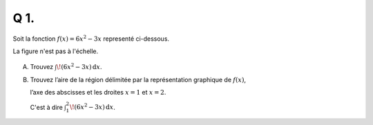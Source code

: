 Q 1.
====

Soit la fonction :math:`f(x) = 6x^2-3x` representé ci-dessous.

La figure n'est pas à l'échelle.

.. figure:: images/figure_x1.png
   :scale: 100 %

   ..

A) Trouvez :math:`\int \! (6x^2-3x) \, \mathrm{d}x`.

B)

   Trouvez l’aire de la région délimitée par la représentation graphique de :math:`f(x)`,
   
   l’axe des abscisses et les droites :math:`x = 1` et :math:`x = 2`.
   
   C'est à dire :math:`\int_1^2 \! (6x^2-3x) \, \mathrm{d}x`.

